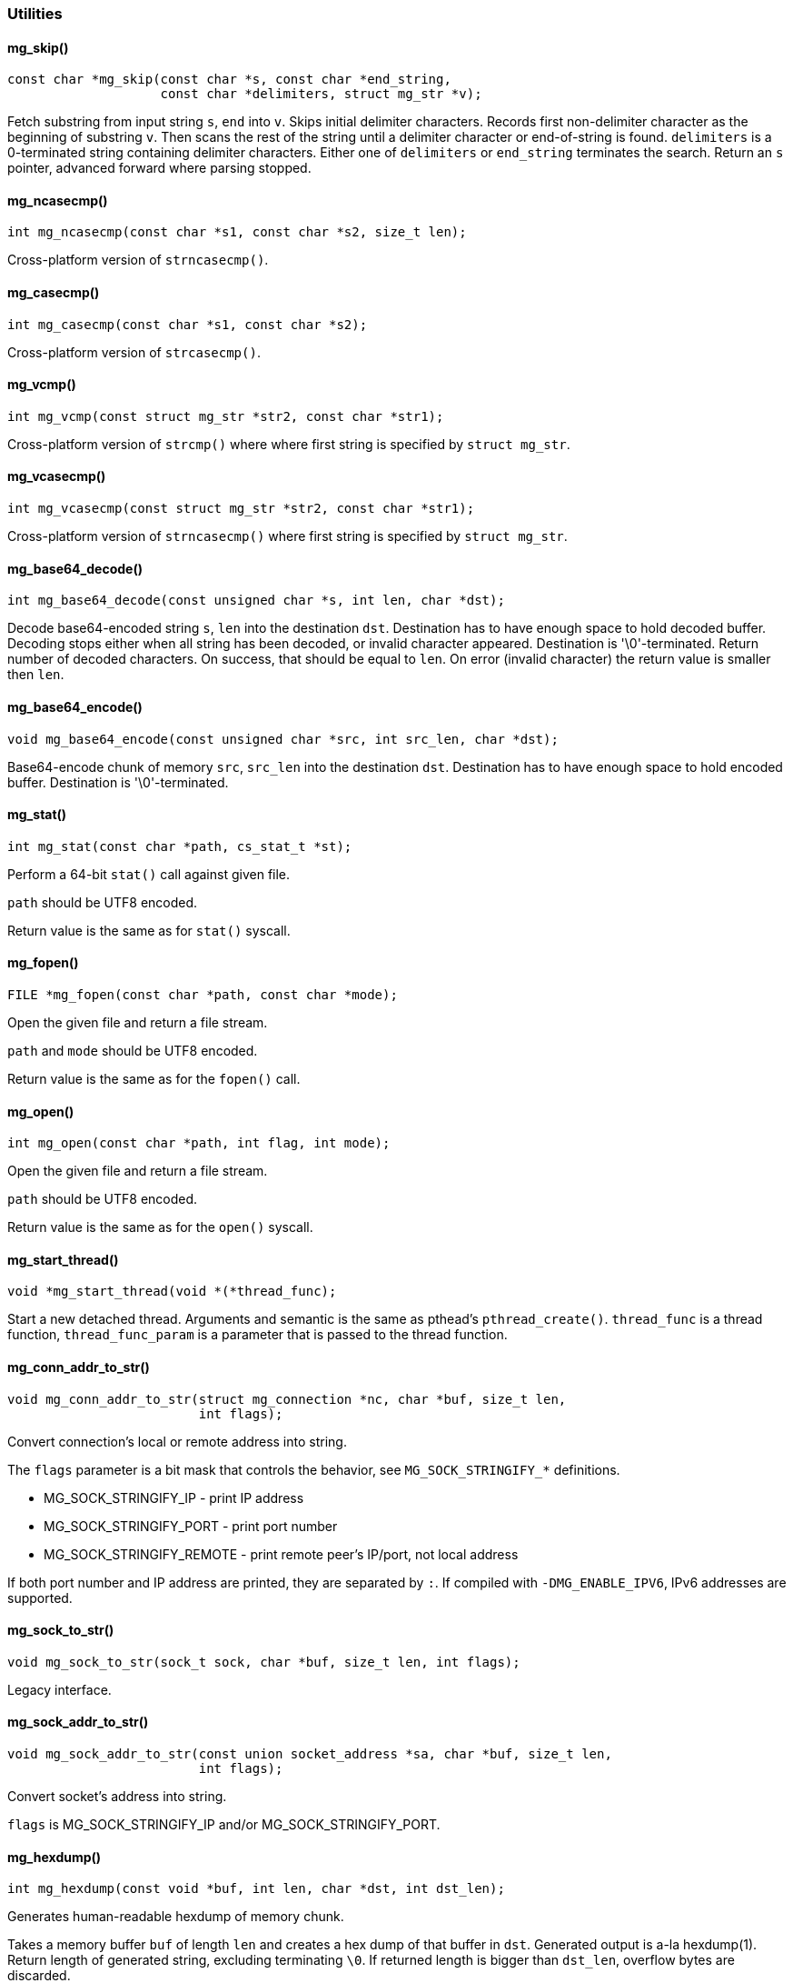 === Utilities 

==== mg_skip()

[source,c]
----
const char *mg_skip(const char *s, const char *end_string,
                    const char *delimiters, struct mg_str *v);
----
Fetch substring from input string `s`, `end` into `v`.
Skips initial delimiter characters. Records first non-delimiter character
as the beginning of substring `v`. Then scans the rest of the string
until a delimiter character or end-of-string is found.
`delimiters` is a 0-terminated string containing delimiter characters.
Either one of `delimiters` or `end_string` terminates the search.
Return an `s` pointer, advanced forward where parsing stopped. 

==== mg_ncasecmp()

[source,c]
----
int mg_ncasecmp(const char *s1, const char *s2, size_t len);
----
Cross-platform version of `strncasecmp()`. 

==== mg_casecmp()

[source,c]
----
int mg_casecmp(const char *s1, const char *s2);
----
Cross-platform version of `strcasecmp()`. 

==== mg_vcmp()

[source,c]
----
int mg_vcmp(const struct mg_str *str2, const char *str1);
----
Cross-platform version of `strcmp()` where where first string is
specified by `struct mg_str`. 

==== mg_vcasecmp()

[source,c]
----
int mg_vcasecmp(const struct mg_str *str2, const char *str1);
----
Cross-platform version of `strncasecmp()` where first string is
specified by `struct mg_str`. 

==== mg_base64_decode()

[source,c]
----
int mg_base64_decode(const unsigned char *s, int len, char *dst);
----
Decode base64-encoded string `s`, `len` into the destination `dst`.
Destination has to have enough space to hold decoded buffer.
Decoding stops either when all string has been decoded, or invalid
character appeared.
Destination is '\0'-terminated.
Return number of decoded characters. On success, that should be equal to
`len`. On error (invalid character) the return value is smaller then `len`. 

==== mg_base64_encode()

[source,c]
----
void mg_base64_encode(const unsigned char *src, int src_len, char *dst);
----
Base64-encode chunk of memory `src`, `src_len` into the destination `dst`.
Destination has to have enough space to hold encoded buffer.
Destination is '\0'-terminated. 

==== mg_stat()

[source,c]
----
int mg_stat(const char *path, cs_stat_t *st);
----
Perform a 64-bit `stat()` call against given file.

`path` should be UTF8 encoded.

Return value is the same as for `stat()` syscall. 

==== mg_fopen()

[source,c]
----
FILE *mg_fopen(const char *path, const char *mode);
----
Open the given file and return a file stream.

`path` and `mode` should be UTF8 encoded.

Return value is the same as for the `fopen()` call. 

==== mg_open()

[source,c]
----
int mg_open(const char *path, int flag, int mode);
----
Open the given file and return a file stream.

`path` should be UTF8 encoded.

Return value is the same as for the `open()` syscall. 

==== mg_start_thread()

[source,c]
----
void *mg_start_thread(void *(*thread_func);
----
Start a new detached thread.
Arguments and semantic is the same as pthead's `pthread_create()`.
`thread_func` is a thread function, `thread_func_param` is a parameter
that is passed to the thread function. 

==== mg_conn_addr_to_str()

[source,c]
----
void mg_conn_addr_to_str(struct mg_connection *nc, char *buf, size_t len,
                         int flags);
----
Convert connection's local or remote address into string.

The `flags` parameter is a bit mask that controls the behavior,
see `MG_SOCK_STRINGIFY_*` definitions.

- MG_SOCK_STRINGIFY_IP - print IP address
- MG_SOCK_STRINGIFY_PORT - print port number
- MG_SOCK_STRINGIFY_REMOTE - print remote peer's IP/port, not local address

If both port number and IP address are printed, they are separated by `:`.
If compiled with `-DMG_ENABLE_IPV6`, IPv6 addresses are supported. 

==== mg_sock_to_str()

[source,c]
----
void mg_sock_to_str(sock_t sock, char *buf, size_t len, int flags);
----
Legacy interface. 

==== mg_sock_addr_to_str()

[source,c]
----
void mg_sock_addr_to_str(const union socket_address *sa, char *buf, size_t len,
                         int flags);
----
Convert socket's address into string.

`flags` is MG_SOCK_STRINGIFY_IP and/or MG_SOCK_STRINGIFY_PORT. 

==== mg_hexdump()

[source,c]
----
int mg_hexdump(const void *buf, int len, char *dst, int dst_len);
----
Generates human-readable hexdump of memory chunk.

Takes a memory buffer `buf` of length `len` and creates a hex dump of that
buffer in `dst`. Generated output is a-la hexdump(1).
Return length of generated string, excluding terminating `\0`. If returned
length is bigger than `dst_len`, overflow bytes are discarded. 

==== mg_hexdump_connection()

[source,c]
----
void mg_hexdump_connection(struct mg_connection *nc, const char *path,
                           const void *buf, int num_bytes, int ev);
----
Generates human-readable hexdump of the data sent or received by connection.
`path` is a file name where hexdump should be written. `num_bytes` is
a number of bytes sent/received. `ev` is one of the `MG_*` events sent to
an event handler. This function is supposed to be called from the
event handler. 

==== mg_avprintf()

[source,c]
----
int mg_avprintf(char **buf, size_t size, const char *fmt, va_list ap);
----
Print message to buffer. If buffer is large enough to hold the message,
return buffer. If buffer is to small, allocate large enough buffer on heap,
and return allocated buffer.
This is a supposed use case:

   char buf[5], *p = buf;
   p = mg_avprintf(&p, sizeof(buf), "%s", "hi there");
   use_p_somehow(p);
   if (p != buf) {
     free(p);
   }

The purpose of this is to avoid malloc-ing if generated strings are small. 

==== mg_is_big_endian()

[source,c]
----
int mg_is_big_endian(void);
----
Return true if target platform is big endian. 

==== mg_next_comma_list_entry()

[source,c]
----
const char *mg_next_comma_list_entry(const char *list, struct mg_str *val,
                                     struct mg_str *eq_val);
----
A helper function for traversing a comma separated list of values.
It returns a list pointer shifted to the next value, or NULL if the end
of the list found.
Value is stored in val vector. If value has form "x=y", then eq_val
vector is initialized to point to the "y" part, and val vector length
is adjusted to point only to "x".
If list is just a comma separated list of entries, like "aa,bb,cc" then
`eq_val` will contain zero-length string.

The purpose of this function is to parse comma separated string without
any copying/memory allocation. 

==== mg_match_prefix()

[source,c]
----
int mg_match_prefix(const char *pattern, int pattern_len, const char *str);
----
Match 0-terminated string (mg_match_prefix) or string with given length
mg_match_prefix_n against a glob pattern.
Match is case-insensitive. Return number of bytes matched, or -1 if no match. 

==== mg_mk_str()

[source,c]
----
struct mg_str mg_mk_str(const char *s);
----
A helper function for creating mg_str struct from plain C string.
`NULL` is allowed and becomes `{NULL, 0}`. 

==== MG_MK_STR()

[source,c]
----
#define MG_MK_STR(str_literal);
----
Macro for initializing mg_str. 

